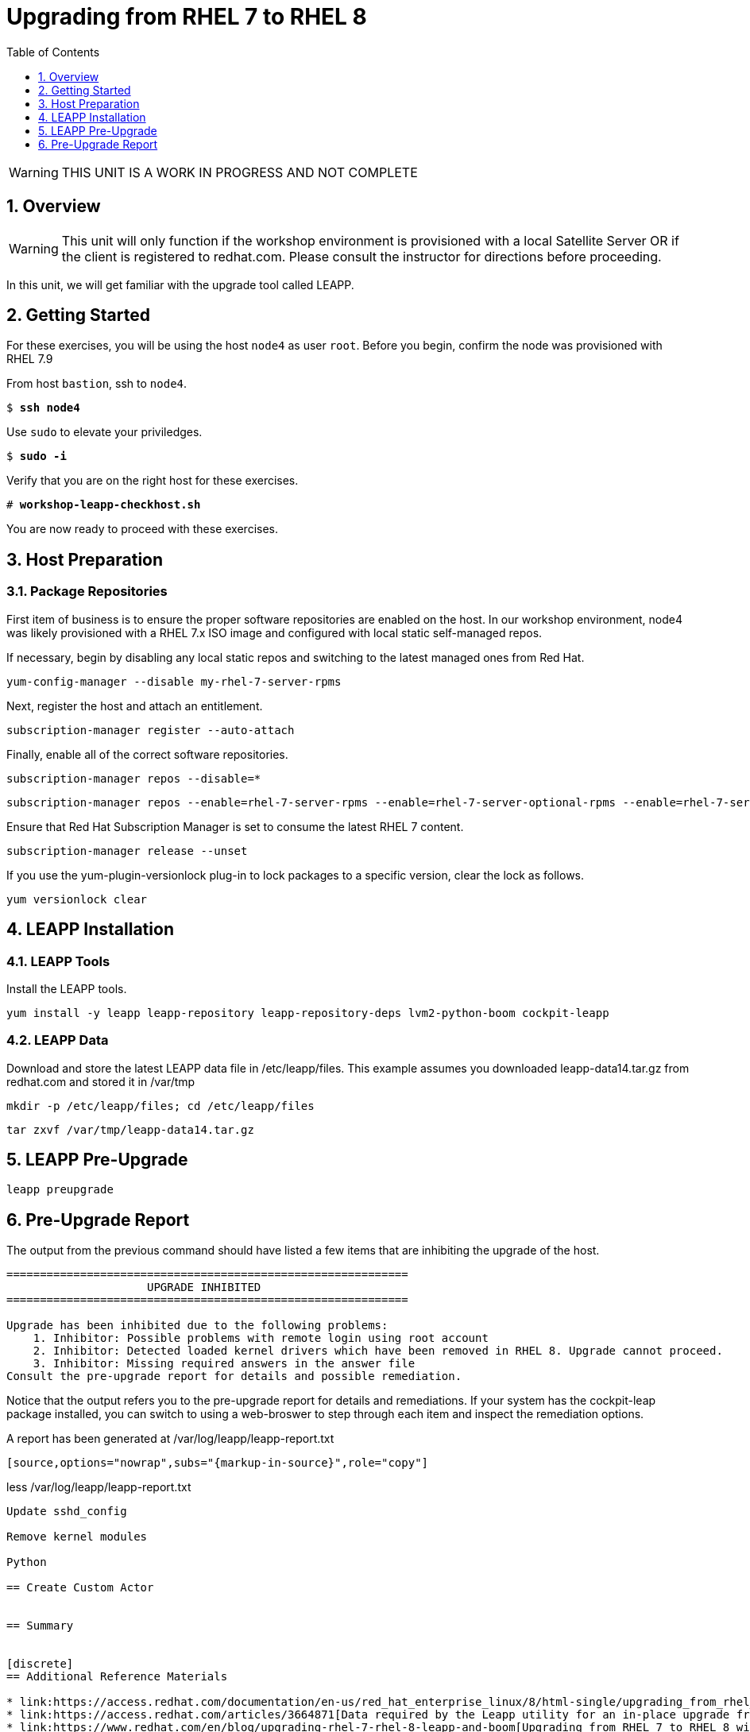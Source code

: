 :sectnums:
:sectnumlevels: 3
:markup-in-source: verbatim,attributes,quotes
ifdef::env-github[]
:tip-caption: :bulb:
:note-caption: :information_source:
:important-caption: :heavy_exclamation_mark:
:caution-caption: :fire:
:warning-caption: :warning:
endif::[]

:toc:
:toclevels: 1

= Upgrading from RHEL 7 to RHEL 8

WARNING: THIS UNIT IS A WORK IN PROGRESS AND NOT COMPLETE

== Overview

WARNING:  This unit will only function if the workshop environment is provisioned with a local Satellite Server OR if the client is registered to redhat.com.  Please consult the instructor for directions before proceeding.

In this unit, we will get familiar with the upgrade tool called LEAPP.

== Getting Started

For these exercises, you will be using the host `node4` as user `root`.  Before you begin, confirm the node was provisioned with RHEL 7.9

From host `bastion`, ssh to `node4`.

[bash,options="nowrap",subs="{markup-in-source}"]
----
$ *ssh node4*
----

Use `sudo` to elevate your priviledges.

[bash,options="nowrap",subs="{markup-in-source}"]
----
$ *sudo -i*
----

Verify that you are on the right host for these exercises.

[bash,options="nowrap",subs="{markup-in-source}"]
----
# *workshop-leapp-checkhost.sh*
----

You are now ready to proceed with these exercises.

== Host Preparation

=== Package Repositories

First item of business is to ensure the proper software repositories are enabled on the host.  In our workshop environment, node4 was likely provisioned with a RHEL 7.x ISO image and configured with local static self-managed repos.

If necessary, begin by disabling any local static repos and switching to the latest managed ones from Red Hat.

[source,options="nowrap",subs="{markup-in-source}",role="copy"]
----
yum-config-manager --disable my-rhel-7-server-rpms

----

Next, register the host and attach an entitlement.

[source,options="nowrap",subs="{markup-in-source}",role="copy"]
----
subscription-manager register --auto-attach

----

Finally, enable all of the correct software repositories.

[source,options="nowrap",subs="{markup-in-source}",role="copy"]
----
subscription-manager repos --disable=*
----

[source,options="nowrap",subs="{markup-in-source}",role="copy"]
----
subscription-manager repos --enable=rhel-7-server-rpms --enable=rhel-7-server-optional-rpms --enable=rhel-7-server-extras-rpms
----

Ensure that Red Hat Subscription Manager is set to consume the latest RHEL 7 content.

[source,options="nowrap",subs="{markup-in-source}",role="copy"]
----
subscription-manager release --unset
----

If you use the yum-plugin-versionlock plug-in to lock packages to a specific version, clear the lock as follows.

[source,options="nowrap",subs="{markup-in-source}",role="copy"]
----
yum versionlock clear
----

== LEAPP Installation

=== LEAPP Tools
Install the LEAPP tools.

[source,options="nowrap",subs="{markup-in-source}",role="copy"]
----
yum install -y leapp leapp-repository leapp-repository-deps lvm2-python-boom cockpit-leapp
----

=== LEAPP Data

Download and store the latest LEAPP data file in /etc/leapp/files.  This example assumes you downloaded leapp-data14.tar.gz from redhat.com and stored it in /var/tmp

[source,options="nowrap",subs="{markup-in-source}",role="copy"]
----
mkdir -p /etc/leapp/files; cd /etc/leapp/files
----

[source,options="nowrap",subs="{markup-in-source}",role="copy"]
----
tar zxvf /var/tmp/leapp-data14.tar.gz
----

== LEAPP Pre-Upgrade

[source,options="nowrap",subs="{markup-in-source}",role="copy"]
----
leapp preupgrade
----

== Pre-Upgrade Report

The output from the previous command should have listed a few items that are inhibiting the upgrade of the host.

[source,options="nowrap",subs="{markup-in-source}"]
----
============================================================
                     UPGRADE INHIBITED
============================================================

Upgrade has been inhibited due to the following problems:
    1. Inhibitor: Possible problems with remote login using root account
    2. Inhibitor: Detected loaded kernel drivers which have been removed in RHEL 8. Upgrade cannot proceed.
    3. Inhibitor: Missing required answers in the answer file
Consult the pre-upgrade report for details and possible remediation.
----

Notice that the output refers you to the pre-upgrade report for details and remediations.  If your system has the cockpit-leap package installed, you can switch to using a web-broswer to step through each item and inspect the remediation options.

A report has been generated at /var/log/leapp/leapp-report.txt
----

[source,options="nowrap",subs="{markup-in-source}",role="copy"]
----
less /var/log/leapp/leapp-report.txt
----

Update sshd_config

Remove kernel modules

Python

== Create Custom Actor


== Summary


[discrete]
== Additional Reference Materials

* link:https://access.redhat.com/documentation/en-us/red_hat_enterprise_linux/8/html-single/upgrading_from_rhel_7_to_rhel_8[UPGRADING FROM RHEL 7 TO RHEL 8]
* link:https://access.redhat.com/articles/3664871[Data required by the Leapp utility for an in-place upgrade from RHEL 7 to RHEL 8]
* link:https://www.redhat.com/en/blog/upgrading-rhel-7-rhel-8-leapp-and-boom[Upgrading from RHEL 7 to RHEL 8 with Leapp and BOOM - Victor Hernando]

[discrete]
== End of Unit

ifdef::env-github[]
link:../RHEL8-Workshop.adoc#toc[Return to TOC]
endif::[]

////
Always end files with a blank line to avoid include problems.
////
